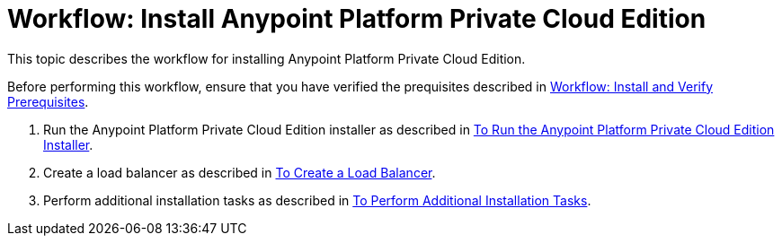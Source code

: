 = Workflow: Install Anypoint Platform Private Cloud Edition

This topic describes the workflow for installing Anypoint Platform Private Cloud Edition.

Before performing this workflow, ensure that you have verified the prequisites described in link:./prereq-workflow[Workflow: Install and Verify Prerequisites].

1. Run the Anypoint Platform Private Cloud Edition installer as described in link:./install-installer[To Run the Anypoint Platform Private Cloud Edition Installer].

1. Create a load balancer as described in link:./install-create-lb[To Create a Load Balancer].

1. Perform additional installation tasks as described in link:./install-add-tasks[To Perform Additional Installation Tasks].